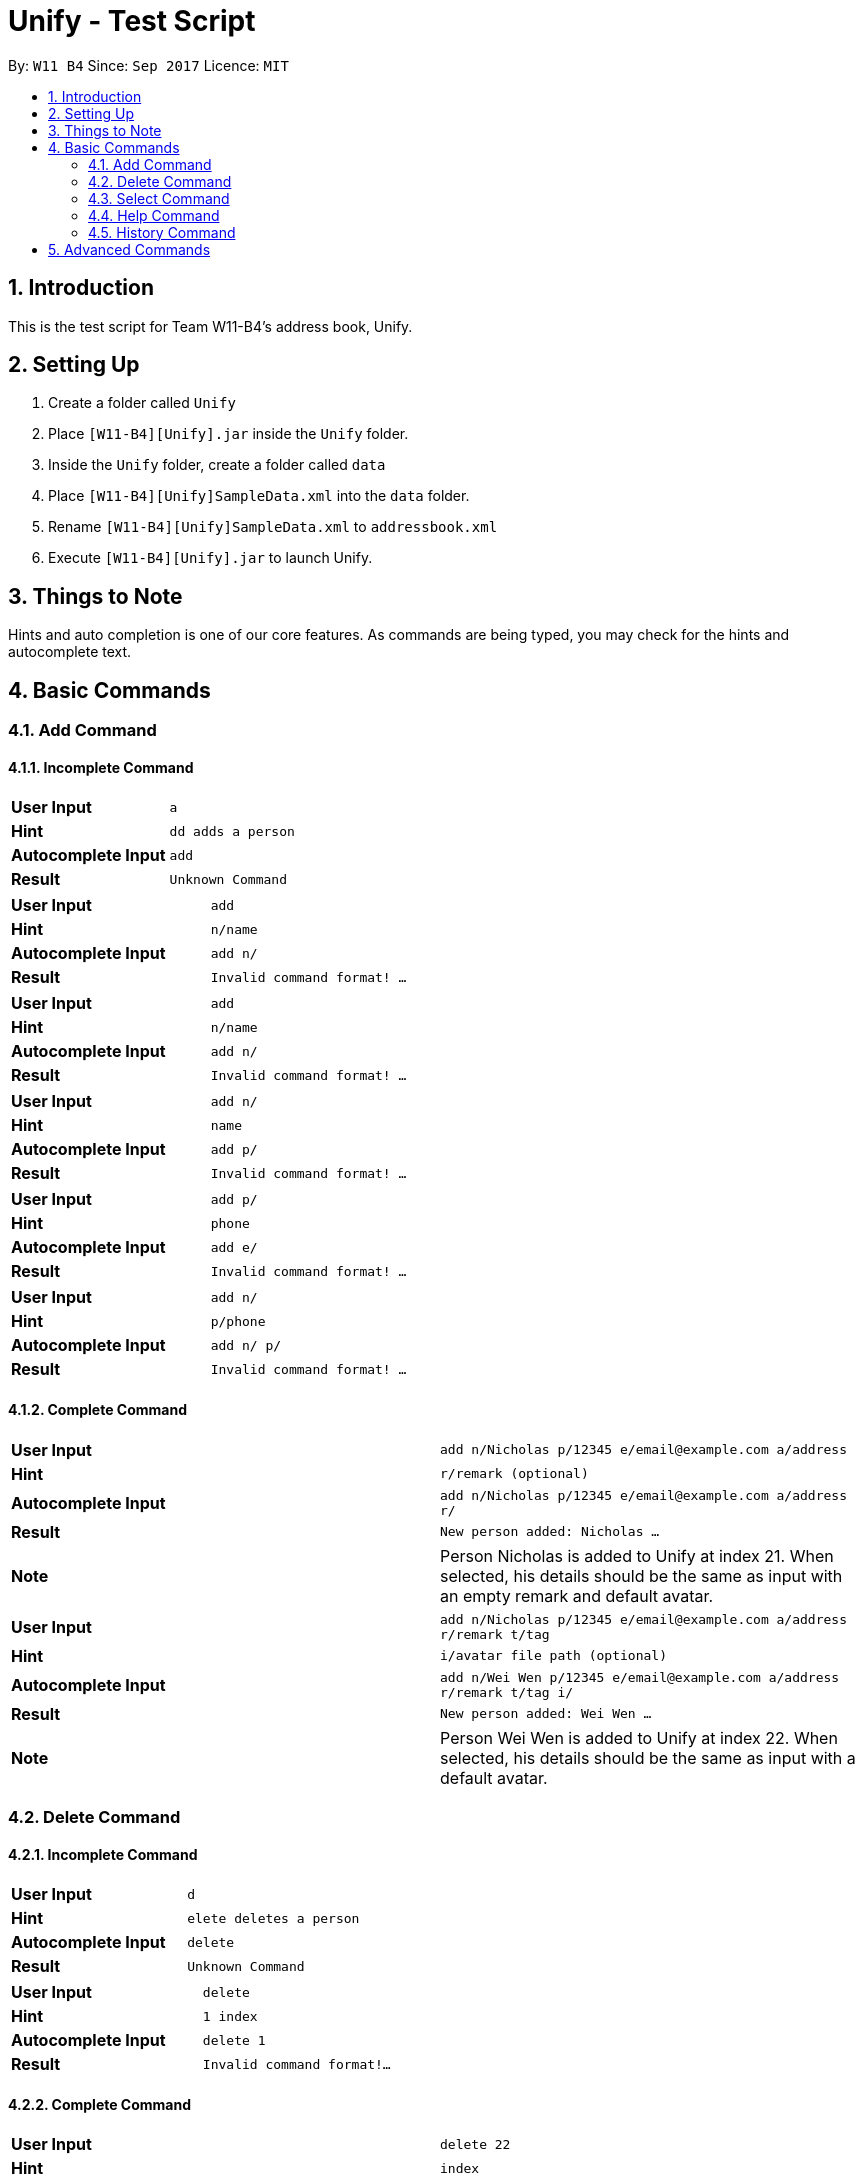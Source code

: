 = Unify - Test Script
:toc:
:toc-title:
:toc-placement: preamble
:sectnums:
:imagesDir: images
:stylesDir: stylesheets
:experimental:
ifdef::env-github[]
:tip-caption: :bulb:
:note-caption: :information_source:
endif::[]
:repoURL: https://github.com/CS2103AUG2017-W11-B4/main

By: `W11 B4`      Since: `Sep 2017`      Licence: `MIT`

== Introduction
This is the test script for Team W11-B4's address book, Unify.

== Setting Up
1. Create a folder called `Unify`
2. Place `[W11-B4][Unify].jar` inside the `Unify` folder.
4. Inside the `Unify` folder, create a folder called `data`
5. Place `[W11-B4][Unify]SampleData.xml` into the `data` folder.
6. Rename `[W11-B4][Unify]SampleData.xml` to `addressbook.xml`
7. Execute `[W11-B4][Unify].jar` to launch Unify.

== Things to Note
Hints and auto completion is one of our core features. As commands are being typed, you may check for the hints and autocomplete text.


== Basic Commands

=== Add Command

==== Incomplete Command

[cols="2*^"]
|===
|*User Input*|`a`
|*Hint*|`dd adds a person`
|*Autocomplete Input*|`add{sp}`
|*Result*|`Unknown Command`
|===

[cols="2*^"]
|===
|*User Input*|`add`
|*Hint*|`{sp}n/name`
|*Autocomplete Input*|`add n/`
|*Result*|`Invalid command format! ...`
|===

[cols="2*^"]
|===
|*User Input*|`add`
|*Hint*|`{sp}n/name`
|*Autocomplete Input*|`add n/`
|*Result*|`Invalid command format! ...`
|===

[cols="2*^"]
|===
|*User Input*|`add n/`
|*Hint*|`name`
|*Autocomplete Input*|`add p/`
|*Result*|`Invalid command format! ...`
|===

[cols="2*^"]
|===
|*User Input*|`add p/`
|*Hint*|`phone`
|*Autocomplete Input*|`add e/`
|*Result*|`Invalid command format! ...`
|===

[cols="2*^"]
|===
|*User Input*|`add n/{sp}`
|*Hint*|`p/phone`
|*Autocomplete Input*|`add n/ p/`
|*Result*|`Invalid command format! ...`
|===

==== Complete Command

[cols="2*^"]
|===
|*User Input*|`add n/Nicholas p/12345 e/email@example.com a/address`
|*Hint*|`{sp}r/remark (optional)`
|*Autocomplete Input*|`add n/Nicholas p/12345 e/email@example.com a/address r/`
|*Result*|`New person added: Nicholas ...`
|*Note*| Person Nicholas is added to Unify at index 21. When selected, his details should be the same as input with an empty remark and default avatar.
|===

[cols="2*^"]
|===
|*User Input*|`add n/Nicholas p/12345 e/email@example.com a/address r/remark t/tag`
|*Hint*|`{sp}i/avatar file path (optional)`
|*Autocomplete Input*|`add n/Wei Wen p/12345 e/email@example.com a/address r/remark t/tag i/`
|*Result*|`New person added: Wei Wen ...`
|*Note*| Person Wei Wen is added to Unify at index 22. When selected, his details should be the same as input with a default avatar.
|===

=== Delete Command

==== Incomplete Command

[cols="2*^"]
|===
|*User Input*|`d`
|*Hint*|`elete deletes a person`
|*Autocomplete Input*|`delete{sp}`
|*Result*|`Unknown Command`
|===

[cols="2*^"]
|===
|*User Input*|`delete`
|*Hint*|`{sp}1 index`
|*Autocomplete Input*|`delete 1`
|*Result*|`Invalid command format!...`
|===


==== Complete Command

[cols="2*^"]
|===
|*User Input*|`delete 22`
|*Hint*|`{sp}index`
|*Autocomplete Input*|`delete 23`
|*Result*|`Deleted Person: Wei Wen...`
|*Note*| Person Wei Wen is deleted from the address book. Auto complete input will give invalid index 23
|===


[cols="2*^"]
|===
|*User Input*|`delete 23`
|*Hint*|`{sp}index`
|*Autocomplete Input*|`delete 23`
|*Result*|`The person index provided is invalid`
|===

=== Select Command

==== Incomplete Command

[cols="2*^"]
|===
|*User Input*|`s`
|*Hint*|`elect selects a person`
|*Autocomplete Input*|`select{sp}`
|*Result*|`Unknown Command`
|===

[cols="2*^"]
|===
|*User Input*|`select`
|*Hint*|`{sp}1 index`
|*Autocomplete Input*|`select 1`
|*Result*|`Invalid command format!...`
|===

==== Complete Command

[cols="2*^"]
|===
|*User Input*|`select 1`
|*Hint*|`{sp}index`
|*Autocomplete Input*|`select 2`
|*Result*|`Selected Person: 1`
|*Note*| Person at index 1, Alex Yeoh will be selected
|===

[cols="2*^"]
|===
|*User Input*|`select 22`
|*Hint*|`{sp}index`
|*Autocomplete Input*|`select 23`
|*Result*|`The person index provided is invalid`
|===

=== Help Command

==== Incomplete Command

[cols="2*^"]
|===
|*User Input*|`h`
|*Hint*|`elp shows user guide`
|*Autocomplete Input*|`help{sp}`
|*Result*|`Unknown Command`
|===

==== Complete Command

[cols="2*^"]
|===
|*User Input*|`help`
|*Hint*|`{sp}shows user guide`
|*Autocomplete Input*|`help{sp}`
|*Result*|`Opened help window.`
|*Note*| Help window will open, showing the user guide
|===

=== History Command

==== Incomplete Command

[cols="2*^"]
|===
|*User Input*|`hi`
|*Hint*|`story shows command history`
|*Autocomplete Input*|`history{sp}`
|*Result*|`Unknown Command`
|===

==== Complete Command

[cols="2*^"]
|===
|*User Input*|`history`
|*Hint*|`{sp}shows command history`
|*Autocomplete Input*|`history{sp}`
|*Result*|`Entered commands (from most recent to earliest): ...`
|*Note*| A list of all previously entered commands will be displayed in the result display.
|===

== Advanced Commands

